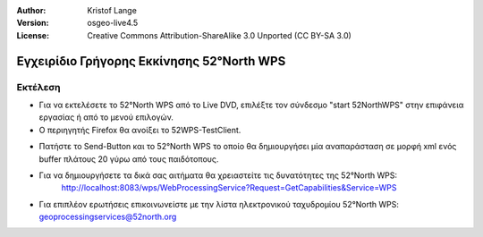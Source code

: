 :Author: Kristof Lange
:Version: osgeo-live4.5
:License: Creative Commons Attribution-ShareAlike 3.0 Unported  (CC BY-SA 3.0)

.. _52nWPS-quickstart:
 
.. image:: ../../images/project_logos/logo_52North_160.png
  :scale: 100 %
  :alt: project logo
  :align: right

******************************************
Εγχειρίδιο Γρήγορης Εκκίνησης 52°North WPS 
******************************************

Εκτέλεση
========

*	Για να εκτελέσετε το 52°North WPS από το Live DVD, επιλέξτε τον σύνδεσμο "start 52NorthWPS" στην επιφάνεια εργασίας
	ή από το μενού επιλογών.

*	Ο περιηγητής Firefox θα ανοίξει το 52WPS-TestClient.


.. image:: ../../images/screenshots/1024x768/52n_test_client.png
  :scale: 50 %
  :alt: screenshot
  :align: right
  
  
*	Πατήστε το Send-Button και το 52°North WPS το οποίο θα
        δημιουργήσει μία αναπαράσταση σε μορφή xml ενός buffer πλάτους 20 γύρω από τους παιδότοπους.

.. image:: ../../images/screenshots/1024x768/52n_wps_response.png
  :scale: 50 %
  :alt: screenshot
  :align: right
  

*	Για να δημιουργήσετε τα δικά σας αιτήματα θα χρειαστείτε τις δυνατότητες της 52°North WPS:
		http://localhost:8083/wps/WebProcessingService?Request=GetCapabilities&Service=WPS

	
*	Για επιπλέον ερωτήσεις επικοινωνείστε με την λίστα ηλεκτρονικού ταχυδρομίου 52°North WPS:
	geoprocessingservices@52north.org
